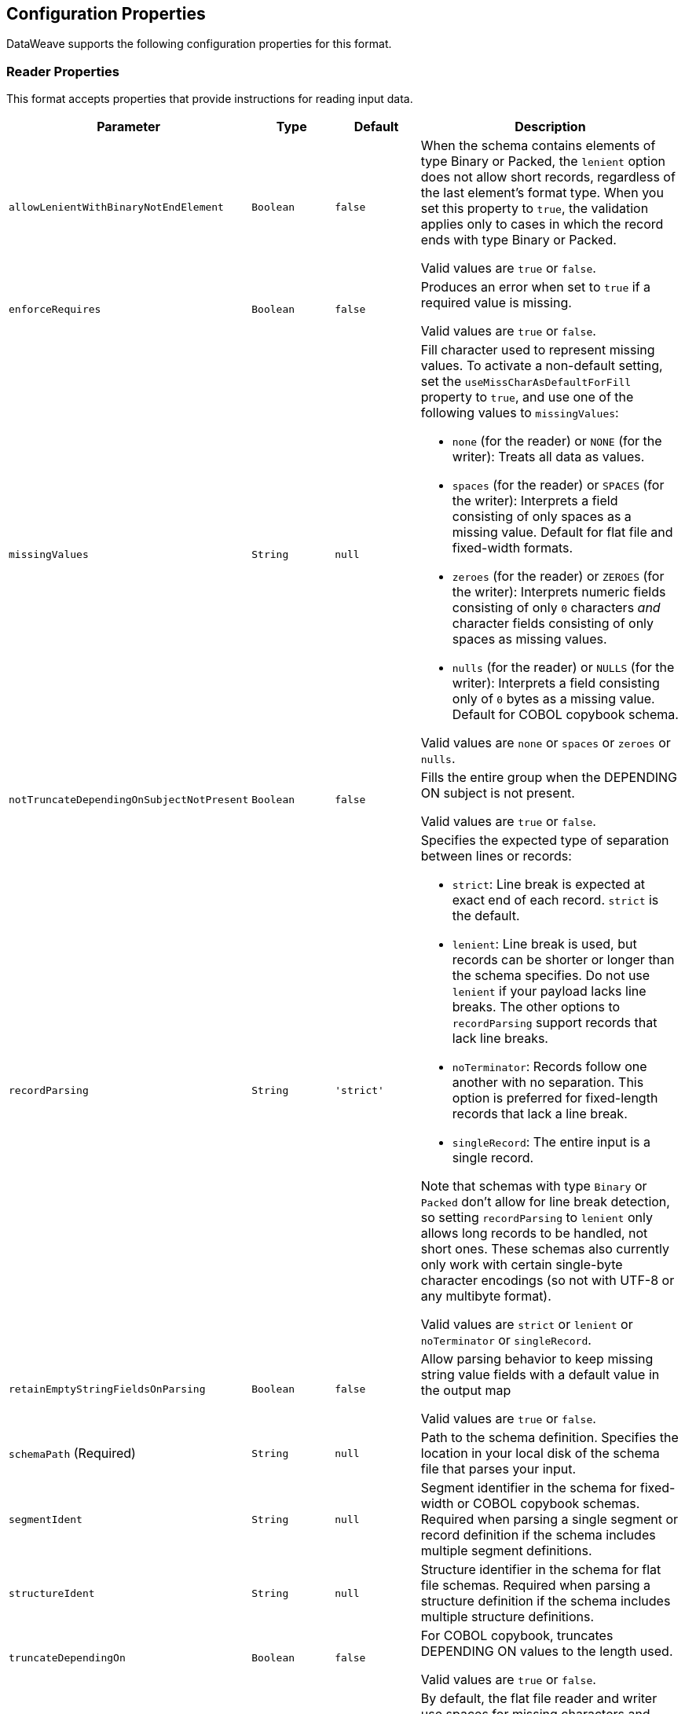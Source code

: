 //UPDATED FOR v2.5

[[properties]]
== Configuration Properties

DataWeave supports the following configuration properties for this format.


[[reader_properties]]
=== Reader Properties

This format accepts properties that provide instructions for reading input data.


[cols="1,1,1,3a", options="header"]
|===
|Parameter |Type |Default|Description
|`allowLenientWithBinaryNotEndElement`  |`Boolean`|`false`|When the schema contains elements of type Binary or Packed, the `lenient` option does not allow short records, regardless of the last element's
format type. When you set this property to `true`, the validation applies only to cases in which the record ends with type Binary or Packed.

Valid values are `true` or `false`.
|`enforceRequires`  |`Boolean`|`false`|Produces an error when set to `true` if a required value is missing.

Valid values are `true` or `false`.
|`missingValues`  |`String`|`null`|Fill character used to represent missing values. To activate a non-default setting, set the `useMissCharAsDefaultForFill` property to `true`, and use one of the following values to `missingValues`:

* `none` (for the reader) or `NONE` (for the writer): Treats all data as values.
* `spaces` (for the reader) or `SPACES` (for the writer): Interprets a field consisting of only spaces as a missing value. Default for flat file and fixed-width formats.
* `zeroes` (for the reader) or `ZEROES` (for the writer): Interprets numeric fields consisting of only `0` characters _and_ character fields consisting of only spaces as missing values.
* `nulls` (for the reader) or `NULLS` (for the writer): Interprets a field consisting only of `0` bytes as a missing value. Default for COBOL copybook schema.

Valid values are `none` or `spaces` or `zeroes` or `nulls`.
|`notTruncateDependingOnSubjectNotPresent`  |`Boolean`|`false`|Fills the entire group when the DEPENDING ON subject is not present.

Valid values are `true` or `false`.
|`recordParsing`  |`String`|`'strict'`|Specifies the expected type of separation between lines or records:

* `strict`: Line break is expected at exact end of each record. `strict` is the default.
* `lenient`: Line break is used, but records can be shorter or longer than the schema specifies. Do not use `lenient` if your payload lacks line breaks. The other options to `recordParsing` support records that lack line breaks.
* `noTerminator`: Records follow one another with no separation. This option is preferred for fixed-length records that lack a line break.
* `singleRecord`: The entire input is a single record.

Note that schemas with type `Binary` or `Packed` don't allow for line break detection, so setting `recordParsing` to `lenient` only allows long records to be handled, not short ones. These schemas also currently only work with certain single-byte character encodings (so not with UTF-8 or any multibyte format).

Valid values are `strict` or `lenient` or `noTerminator` or `singleRecord`.
|`retainEmptyStringFieldsOnParsing`  |`Boolean`|`false`|Allow parsing behavior to keep missing string value fields with a default value in the output map

Valid values are `true` or `false`.
|`schemaPath` (Required) |`String`|`null`|Path to the schema definition. Specifies the location in your local disk of the schema file that parses your input.
|`segmentIdent`  |`String`|`null`|Segment identifier in the schema for fixed-width or COBOL copybook schemas. Required when parsing a single segment or record definition if the schema includes multiple segment definitions.
|`structureIdent`  |`String`|`null`|Structure identifier in the schema for flat file schemas. Required when parsing a structure definition if the schema includes multiple structure definitions.
|`truncateDependingOn`  |`Boolean`|`false`|For COBOL copybook, truncates DEPENDING ON values to the length used.

Valid values are `true` or `false`.
|`useMissCharAsDefaultForFill`  |`Boolean`|`false`|By default, the flat file reader and writer use spaces for missing characters and ignore the setting of the `missingValues` property. When you set this property to `true`, DataWeave honors the setting of the `missingValues property`. Introduced in DataWeave 2.3 (2.3.0-20210823) for the September 2021 release of Mule 4.3.0-20210823.

Valid values are `true` or `false`.
|`zonedDecimalStrict`  |`Boolean`|`false`|For COBOL copybook, uses the 'strict' ASCII form of sign encoding for zoned decimal values.

Valid values are `true` or `false`.
|===

[[writer_properties]]
=== Writer Properties

This format accepts properties that provide instructions for writing output data.

[cols="1,1,1,3a", options="header"]
|===
|Parameter |Type |Default|Description
|`bufferSize`  |`Number`|`8192`|Size of the buffer writer, in bytes. The value must be greater than `8`.

|`deferred`  |`Boolean`|`false`|Generates the output as a data stream when set to `true`, and defers the script's execution until the generated content is consumed.


Valid values are `true` or `false`.
|`encoding`  |`String`|`null`|The encoding to use for the output, such as UTF-8.

|`enforceRequires`  |`Boolean`|`false`|Produces an error when set to `true` if a required value is missing.

Valid values are `true` or `false`.
|`missingValues`  |`String`|`null`|Fill character used to represent missing values. To activate a non-default setting, set the `useMissCharAsDefaultForFill` property to `true`, and use one of the following values to `missingValues`:

* `NONE`: Write nothing for missing values.
* `spaces` (for the reader) or `SPACES` (for the writer): Interprets a field consisting of only spaces as a missing value. Default for flat file and fixed-width formats.
* `zeroes` (for the reader) or `ZEROES` (for the writer): Interprets numeric fields consisting of only `0` characters _and_ character fields consisting of only spaces as missing values.
* `nulls` (for the reader) or `NULLS` (for the writer): Interprets a field consisting only of `0` bytes as a missing value. Default for COBOL copybook schema.

Valid values are `none` or `spaces` or `zeroes` or `nulls`.
|`notTruncateDependingOnSubjectNotPresent`  |`Boolean`|`false`|Fills the entire group when the DEPENDING ON subject is not present.

Valid values are `true` or `false`.
|`recordTerminator`  |`String`|`null`|Line break for a record separator. Valid values: `lf`, `cr`, `crlf`, `none`. Note that in Mule versions 4.0.4 and later, this is only used as a separator when there are multiple records. Values translate directly to character codes (`none` leaves no termination on each record).

|`schemaPath` (Required) |`String`|`null`|Path to the schema definition. Specifies the location in your local disk of the schema file that parses your input.
|`segmentIdent`  |`String`|`null`|Segment identifier in the schema for fixed-width or COBOL copybook schemas. Required when parsing a single segment or record definition if the schema includes multiple segment definitions.
|`structureIdent`  |`String`|`null`|Structure identifier in the schema for flat file schemas. Required when parsing a structure definition if the schema includes multiple structure definitions.
|`trimValues`  |`Boolean`|`false`|Trim values that are longer than the width of a field.

Valid values are `true` or `false`.
|`truncateDependingOn`  |`Boolean`|`false`|For COBOL copybook, truncates DEPENDING ON values to the length used.

Valid values are `true` or `false`.
|`useMissCharAsDefaultForFill`  |`Boolean`|`false`|By default, the flat file reader and writer use spaces for missing characters and ignore the setting of the `missingValues` property. When you set this property to `true`, DataWeave honors the setting of the `missingValues property`. Introduced in DataWeave 2.3 (2.3.0-20210823) for the September 2021 release of Mule 4.3.0-20210823.

Valid values are `true` or `false`.
|`zonedDecimalStrict`  |`Boolean`|`false`|For COBOL copybook, uses the 'strict' ASCII form of sign encoding for zoned decimal values.

Valid values are `true` or `false`.
|===
